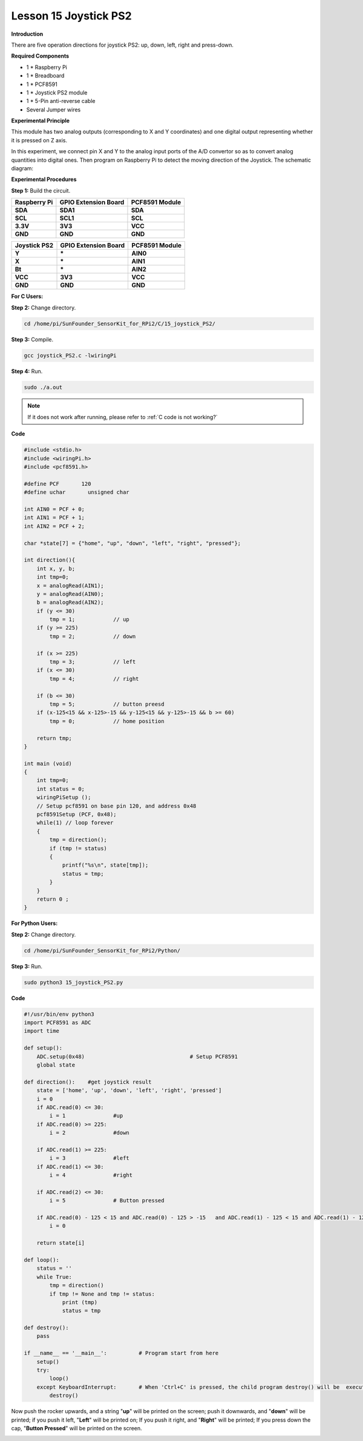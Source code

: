 Lesson 15 Joystick PS2
======================

**Introduction**

There are five operation directions for joystick PS2: up, down, left,
right and press-down.

.. image:: media/image160.png
   :width: 200

**Required Components**

- 1 \* Raspberry Pi

- 1 \* Breadboard

- 1 \* PCF8591

- 1 \* Joystick PS2 module

- 1 \* 5-Pin anti-reverse cable

- Several Jumper wires

**Experimental Principle**

This module has two analog outputs (corresponding to X and Y
coordinates) and one digital output representing whether it is pressed
on Z axis.

In this experiment, we connect pin X and Y to the analog input ports of
the A/D convertor so as to convert analog quantities into digital ones.
Then program on Raspberry Pi to detect the moving direction of the
Joystick. The schematic diagram:

.. image:: media/image161.png
   :width: 5.15556in
   :height: 3.24792in

**Experimental Procedures**

**Step 1:** Build the circuit.

+----------------------+-----------------------+-----------------------+
| **Raspberry Pi**     | **GPIO Extension      | **PCF8591 Module**    |
|                      | Board**               |                       |
+----------------------+-----------------------+-----------------------+
| **SDA**              | **SDA1**              | **SDA**               |
+----------------------+-----------------------+-----------------------+
| **SCL**              | **SCL1**              | **SCL**               |
+----------------------+-----------------------+-----------------------+
| **3.3V**             | **3V3**               | **VCC**               |
+----------------------+-----------------------+-----------------------+
| **GND**              | **GND**               | **GND**               |
+----------------------+-----------------------+-----------------------+

+----------------------+-----------------------+-----------------------+
| **Joystick PS2**     | **GPIO Extension      | **PCF8591 Module**    |
|                      | Board**               |                       |
+----------------------+-----------------------+-----------------------+
| **Y**                | **\***                | **AIN0**              |
+----------------------+-----------------------+-----------------------+
| **X**                | **\***                | **AIN1**              |
+----------------------+-----------------------+-----------------------+
| **Bt**               | **\***                | **AIN2**              |
+----------------------+-----------------------+-----------------------+
| **VCC**              | **3V3**               | **VCC**               |
+----------------------+-----------------------+-----------------------+
| **GND**              | **GND**               | **GND**               |
+----------------------+-----------------------+-----------------------+

.. image:: media/image162.png
  :width: 500

**For C Users:**

**Step 2:** Change directory.

.. raw:: html

    <run></run>

.. code-block::

    cd /home/pi/SunFounder_SensorKit_for_RPi2/C/15_joystick_PS2/

**Step 3:** Compile.

.. raw:: html

    <run></run>

.. code-block::

    gcc joystick_PS2.c -lwiringPi

**Step 4:** Run.

.. raw:: html

    <run></run>

.. code-block::

    sudo ./a.out

.. note::

   If it does not work after running, please refer to :ref:`C code is not working?`

**Code**

.. code-block:: c

    #include <stdio.h>
    #include <wiringPi.h>
    #include <pcf8591.h>

    #define PCF       120
    #define uchar	unsigned char

    int AIN0 = PCF + 0;
    int AIN1 = PCF + 1;
    int AIN2 = PCF + 2;

    char *state[7] = {"home", "up", "down", "left", "right", "pressed"};

    int direction(){
        int x, y, b;
        int tmp=0;
        x = analogRead(AIN1);
        y = analogRead(AIN0);
        b = analogRead(AIN2);
        if (y <= 30)
            tmp = 1;		// up
        if (y >= 225)
            tmp = 2;		// down
        
        if (x >= 225)
            tmp = 3;		// left
        if (x <= 30)
            tmp = 4;		// right

        if (b <= 30)
            tmp = 5;		// button preesd
        if (x-125<15 && x-125>-15 && y-125<15 && y-125>-15 && b >= 60)
            tmp = 0;		// home position
        
        return tmp;
    }

    int main (void)
    {
        int tmp=0;
        int status = 0;
        wiringPiSetup ();
        // Setup pcf8591 on base pin 120, and address 0x48
        pcf8591Setup (PCF, 0x48);
        while(1) // loop forever
        {
            tmp = direction();
            if (tmp != status)
            {
                printf("%s\n", state[tmp]);
                status = tmp;
            }
        }
        return 0 ;
    }

**For Python Users:**

**Step 2:** Change directory.

.. raw:: html

    <run></run>

.. code-block::

    cd /home/pi/SunFounder_SensorKit_for_RPi2/Python/

**Step 3:** Run.

.. raw:: html

    <run></run>

.. code-block::

    sudo python3 15_joystick_PS2.py

**Code**

.. raw:: html

    <run></run>

.. code-block:: python

    #!/usr/bin/env python3
    import PCF8591 as ADC 
    import time

    def setup():
        ADC.setup(0x48)					# Setup PCF8591
        global state

    def direction():	#get joystick result
        state = ['home', 'up', 'down', 'left', 'right', 'pressed']
        i = 0
        if ADC.read(0) <= 30:
            i = 1		#up
        if ADC.read(0) >= 225:
            i = 2		#down

        if ADC.read(1) >= 225:
            i = 3		#left
        if ADC.read(1) <= 30:
            i = 4		#right

        if ADC.read(2) <= 30:
            i = 5		# Button pressed

        if ADC.read(0) - 125 < 15 and ADC.read(0) - 125 > -15	and ADC.read(1) - 125 < 15 and ADC.read(1) - 125 > -15 and ADC.read(2) == 255:
            i = 0
        
        return state[i]

    def loop():
        status = ''
        while True:
            tmp = direction()
            if tmp != None and tmp != status:
                print (tmp)
                status = tmp

    def destroy():
        pass

    if __name__ == '__main__':		# Program start from here
        setup()
        try:
            loop()
        except KeyboardInterrupt:  	# When 'Ctrl+C' is pressed, the child program destroy() will be  executed.
            destroy()

Now push the rocker upwards, and a string \"**up**\" will be printed on
the screen; push it downwards, and \"**down**\" will be printed; if you
push it left, \"**Left**\" will be printed on; If you push it right, and
\"**Right**\" will be printed; If you press down the cap, \"**Button
Pressed**\" will be printed on the screen.

.. image:: media/image163.jpeg
   :alt: \_MG_2283
   :width: 6.175in
   :height: 4.38542in